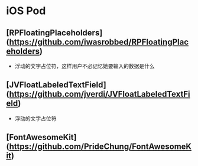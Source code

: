 * iOS Pod
** [RPFloatingPlaceholders](https://github.com/iwasrobbed/RPFloatingPlaceholders)
- 浮动的文字占位符，这样用户不必记忆她要输入的数据是什么
** [JVFloatLabeledTextField](https://github.com/jverdi/JVFloatLabeledTextField)
- 浮动的文字占位符
** [FontAwesomeKit](https://github.com/PrideChung/FontAwesomeKit)
